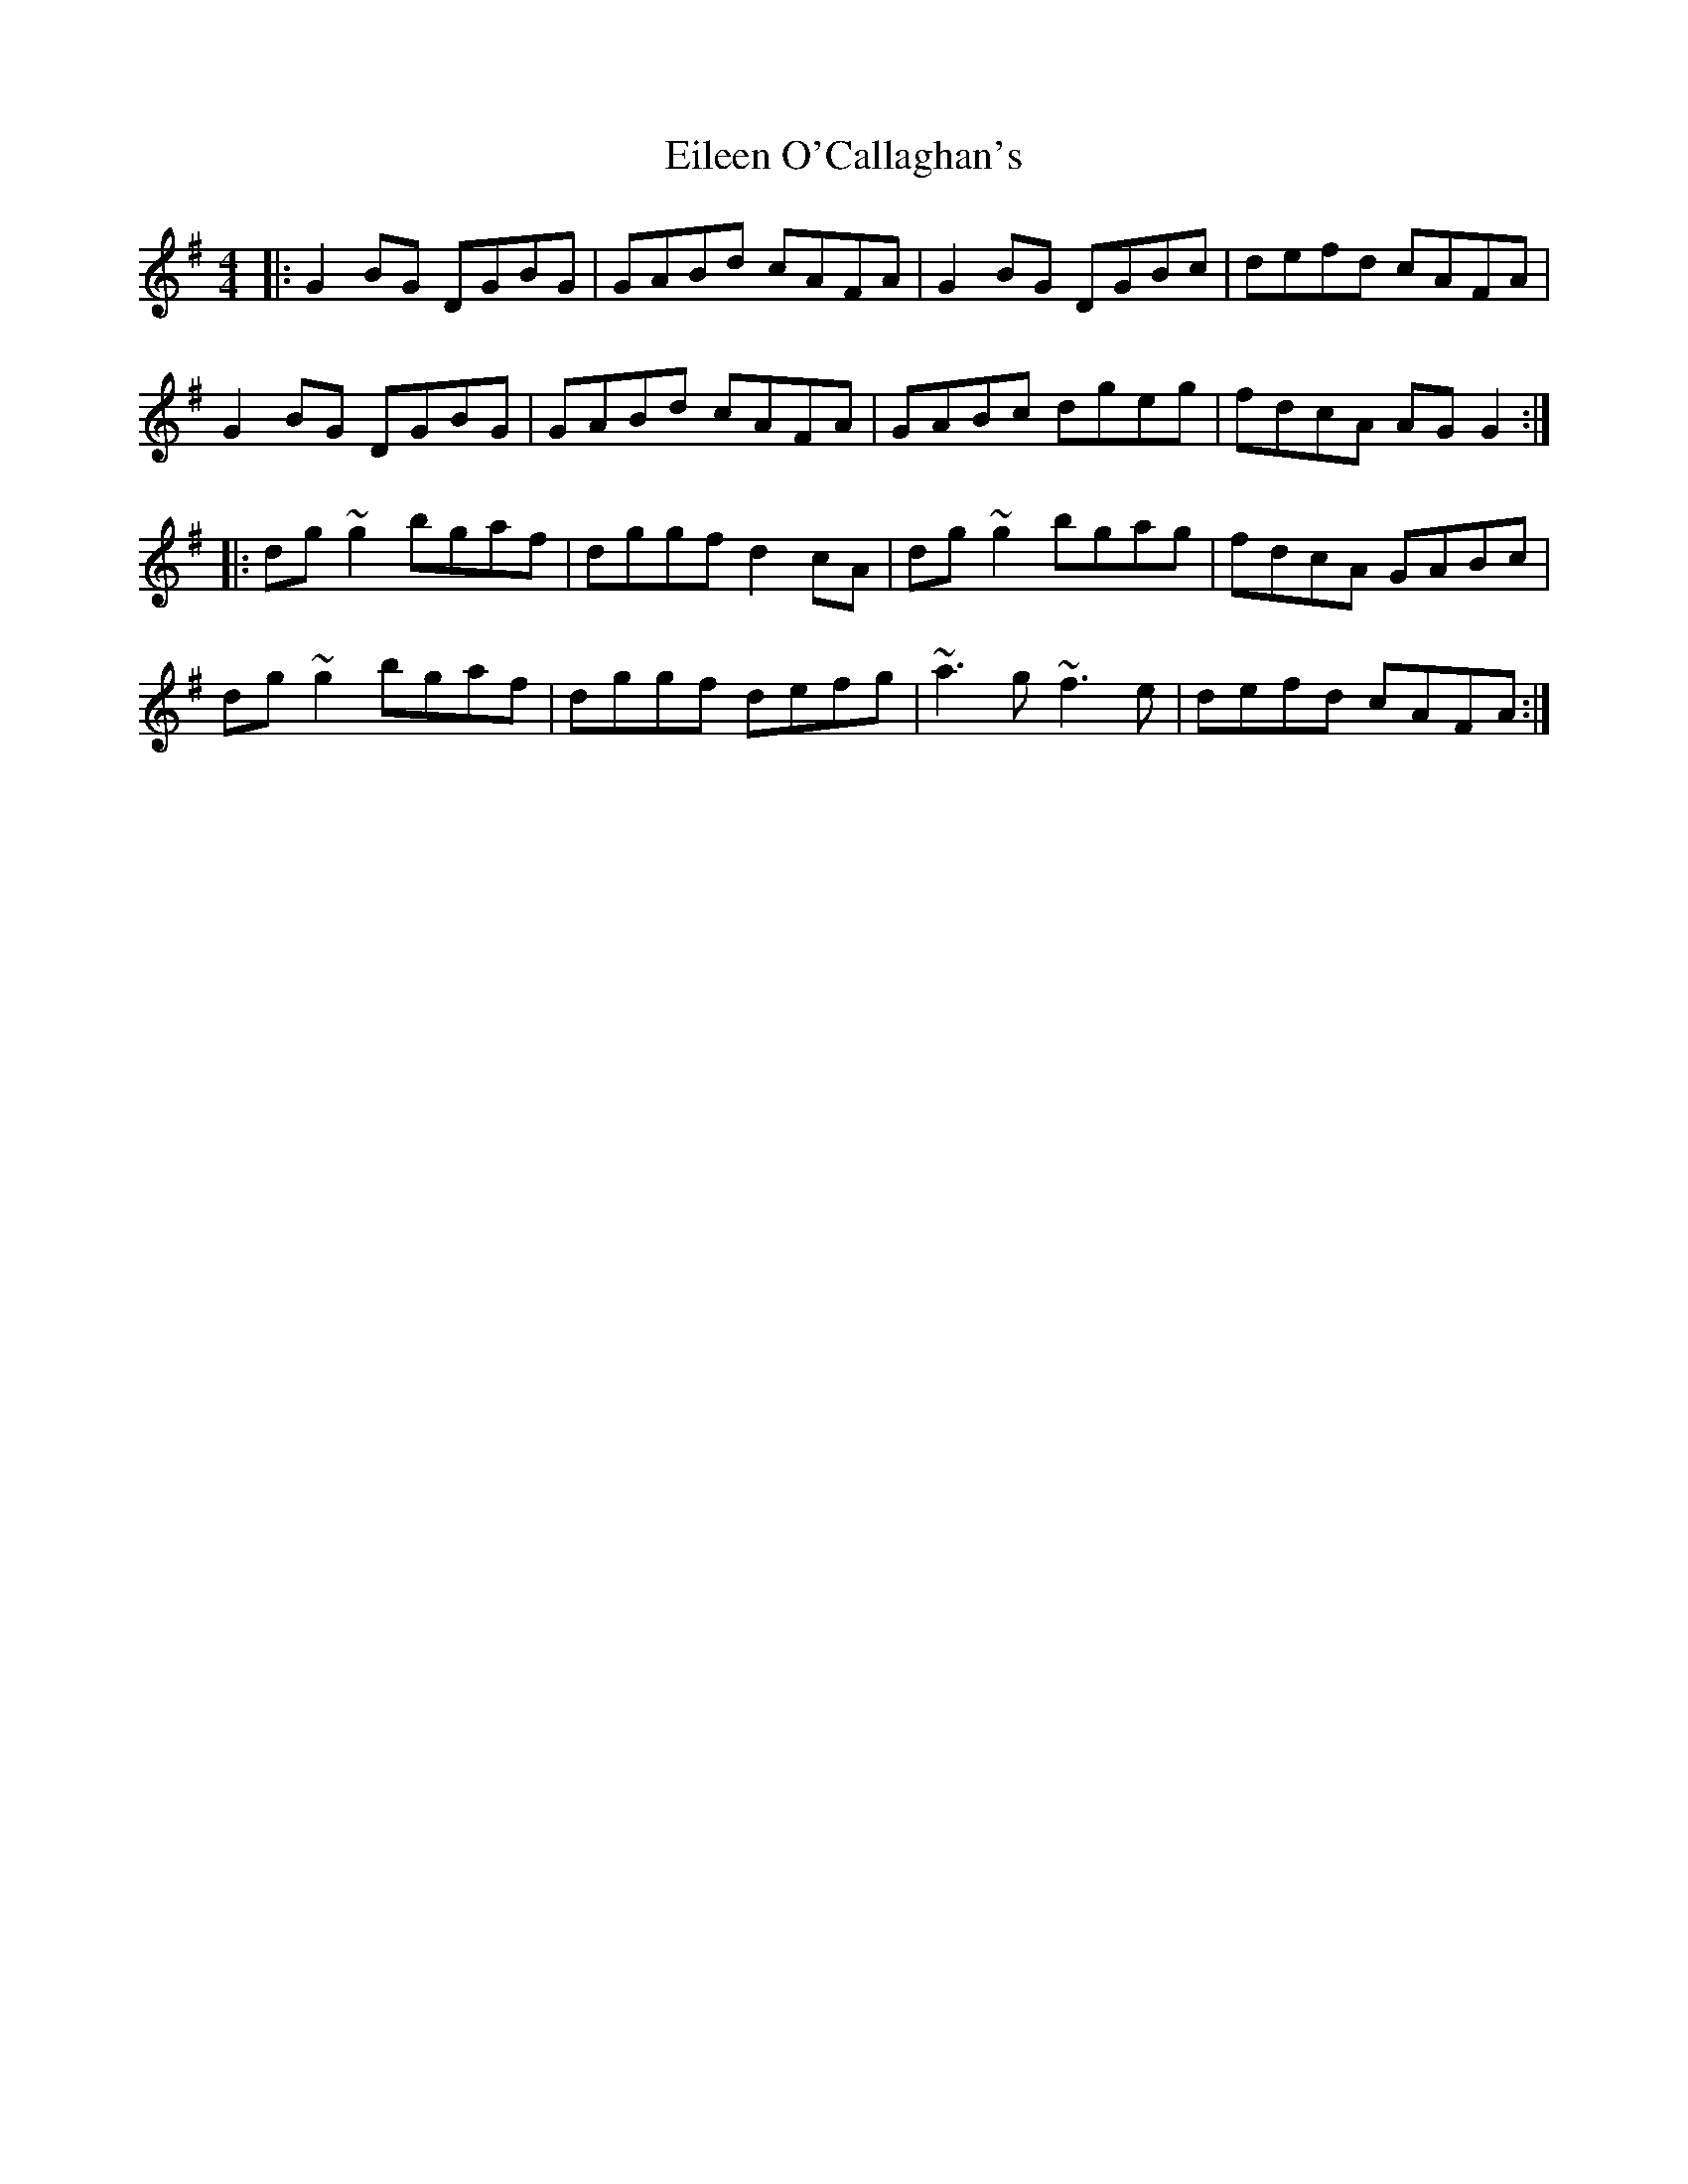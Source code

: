 X: 11655
T: Eileen O'Callaghan's
R: reel
M: 4/4
K: Gmajor
|:G2BG DGBG|GABd cAFA|G2BG DGBc|defd cAFA|
G2BG DGBG|GABd cAFA|GABc dgeg|fdcA AGG2:|
|:dg~g2 bgaf|dggf d2cA|dg~g2 bgag|fdcA GABc|
dg~g2 bgaf|dggf defg|~a3g ~f3e|defd cAFA:|

